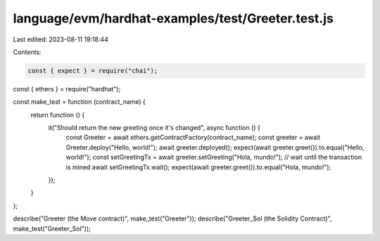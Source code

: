 language/evm/hardhat-examples/test/Greeter.test.js
==================================================

Last edited: 2023-08-11 19:18:44

Contents:

.. code-block:: js

    const { expect } = require("chai");
const { ethers } = require("hardhat");


const make_test = function (contract_name) {
  return function () {
    it("Should return the new greeting once it's changed", async function () {
      const Greeter = await ethers.getContractFactory(contract_name);
      const greeter = await Greeter.deploy("Hello, world!");
      await greeter.deployed();
      expect(await greeter.greet()).to.equal("Hello, world!");
      const setGreetingTx = await greeter.setGreeting("Hola, mundo!");
      // wait until the transaction is mined
      await setGreetingTx.wait();
      expect(await greeter.greet()).to.equal("Hola, mundo!");
    });
  }
};

describe("Greeter (the Move contract)", make_test("Greeter"));
describe("Greeter_Sol (the Solidity Contract)", make_test("Greeter_Sol"));


